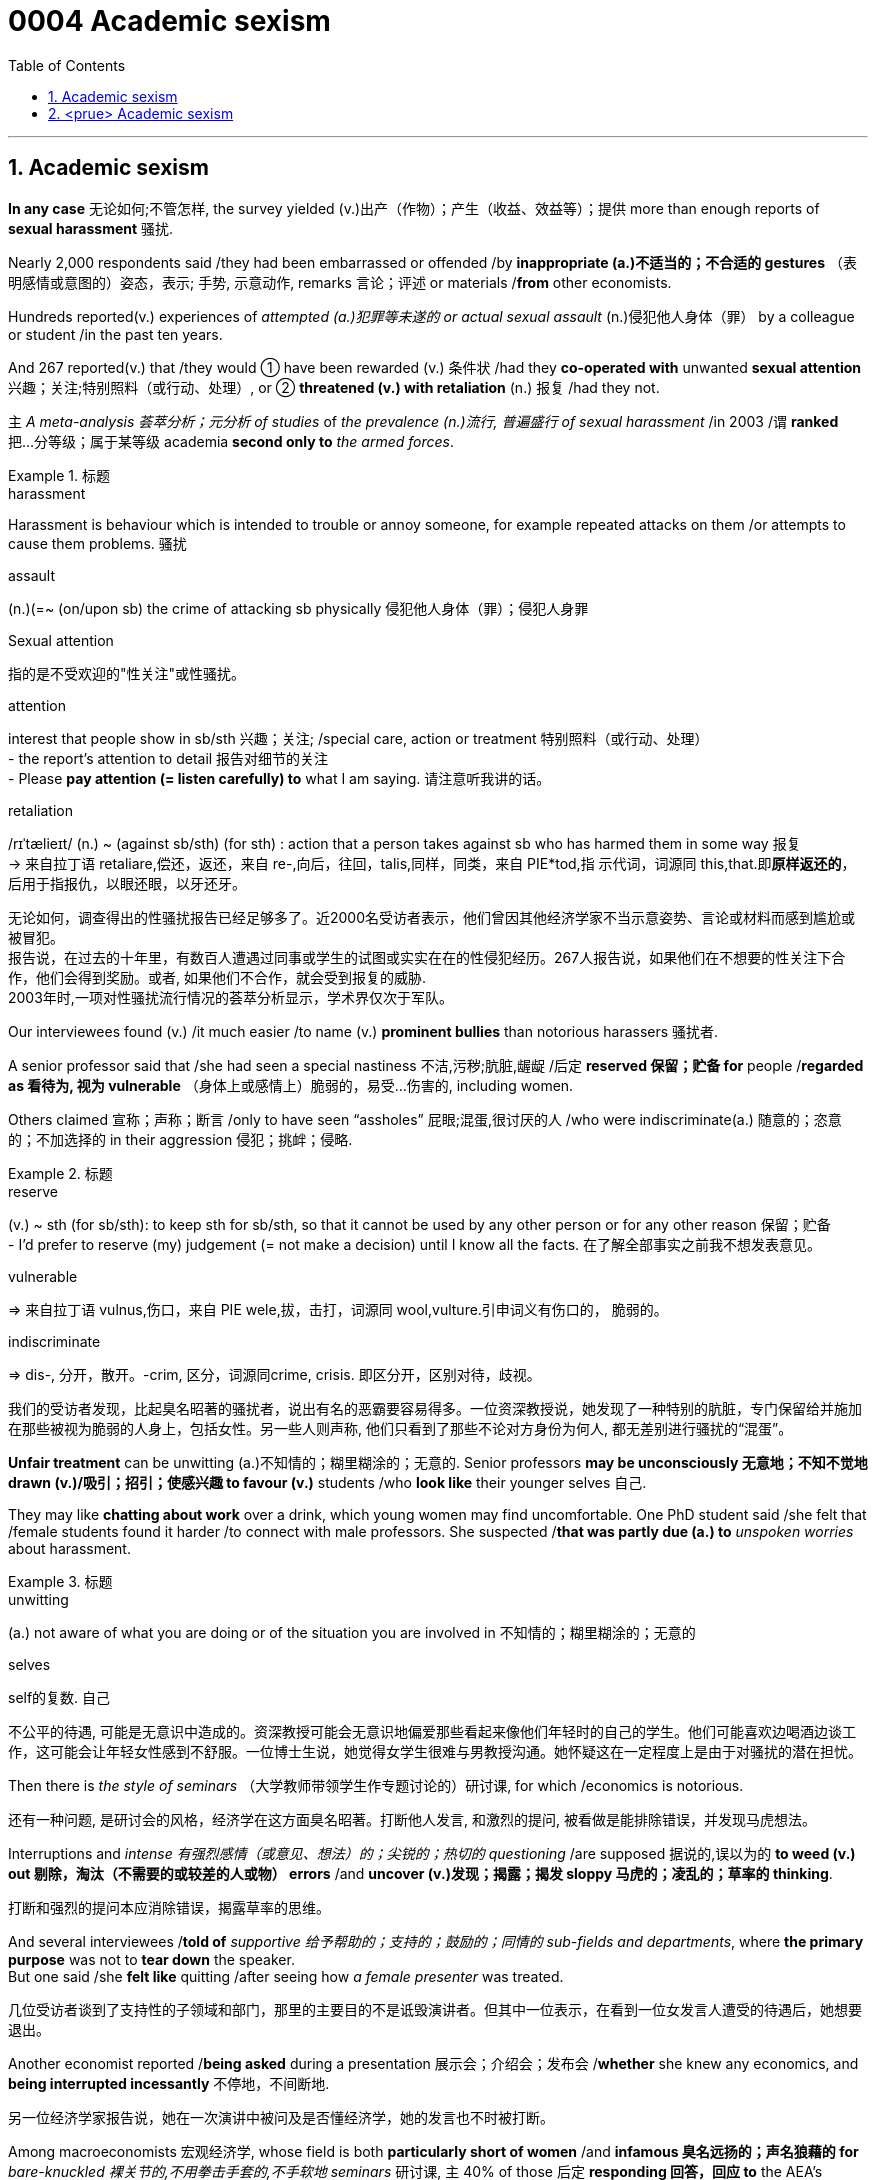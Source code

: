 

= 0004 Academic sexism
:toc: left
:toclevels: 3
:sectnums:
:stylesheet: myAdocCss.css

'''


== Academic sexism

*In any case* 无论如何;不管怎样, the survey yielded (v.)出产（作物）；产生（收益、效益等）；提供 more than enough reports of *sexual harassment* 骚扰.


Nearly 2,000 respondents said /they had been embarrassed or offended /by *inappropriate (a.)不适当的；不合适的 gestures* （表明感情或意图的）姿态，表示; 手势, 示意动作, remarks 言论；评述 or materials /*from* other economists.

Hundreds reported(v.) experiences of _attempted (a.)犯罪等未遂的 or actual sexual assault_ (n.)侵犯他人身体（罪） by a colleague or student /in the past ten years.

And 267 reported(v.) that /they would ① have been rewarded (v.) 条件状 /had they *co-operated with* unwanted *sexual attention* 兴趣；关注;特别照料（或行动、处理）, or ② *threatened (v.) with retaliation* (n.) 报复 /had they not.

`主` _A meta-analysis 荟萃分析；元分析 of studies_ of _the prevalence (n.)流行, 普遍盛行 of sexual harassment_ /in 2003 /`谓` *ranked* 把…分等级；属于某等级 academia *second only to* _the armed forces_.




[.my1]
.标题
====
.harassment
Harassment is behaviour which is intended to trouble or annoy someone, for example repeated attacks on them /or attempts to cause them problems. 骚扰

.assault
(n.)(=~ (on/upon sb) the crime of attacking sb physically 侵犯他人身体（罪）；侵犯人身罪

.Sexual attention
指的是不受欢迎的"性关注"或性骚扰。


.attention
interest that people show in sb/sth 兴趣；关注; /special care, action or treatment 特别照料（或行动、处理） +
- the report's attention to detail 报告对细节的关注 +
- Please *pay attention (= listen carefully) to* what I am saying. 请注意听我讲的话。

.retaliation
/rɪˈtælieɪt/ (n.) ~ (against sb/sth) (for sth) : action that a person takes against sb who has harmed them in some way 报复 +
-> 来自拉丁语 retaliare,偿还，返还，来自 re-,向后，往回，talis,同样，同类，来自 PIE*tod,指 示代词，词源同 this,that.即**原样返还的**，后用于指报仇，以眼还眼，以牙还牙。

[.my2]
无论如何，调查得出的性骚扰报告已经足够多了。近2000名受访者表示，他们曾因其他经济学家不当示意姿势、言论或材料而感到尴尬或被冒犯。 +
报告说，在过去的十年里，有数百人遭遇过同事或学生的试图或实实在在的性侵犯经历。267人报告说，如果他们在不想要的性关注下合作，他们会得到奖励。或者, 如果他们不合作，就会受到报复的威胁. +
2003年时,一项对性骚扰流行情况的荟萃分析显示，学术界仅次于军队。
====



Our interviewees found (v.) /it much easier /to name (v.) *prominent bullies* than notorious harassers 骚扰者.

A senior professor said that /she had seen a special nastiness 不洁,污秽;肮脏,龌龊 /后定 *reserved 保留；贮备 for* people /*regarded as 看待为, 视为 vulnerable* （身体上或感情上）脆弱的，易受…伤害的, including women.

Others claimed 宣称；声称；断言 /only to have seen “assholes” 屁眼;混蛋,很讨厌的人 /who were indiscriminate(a.) 随意的；恣意的；不加选择的 in their aggression 侵犯；挑衅；侵略.



[.my1]
.标题
====

.reserve
(v.) ~ sth (for sb/sth): to keep sth for sb/sth, so that it cannot be used by any other person or for any other reason 保留；贮备 +
- I'd prefer to reserve (my) judgement (= not make a decision) until I know all the facts. 在了解全部事实之前我不想发表意见。


.vulnerable
⇒ 来自拉丁语 vulnus,伤口，来自 PIE wele,拔，击打，词源同 wool,vulture.引申词义有伤口的， 脆弱的。

.indiscriminate
⇒ dis-, 分开，散开。-crim, 区分，词源同crime, crisis. 即区分开，区别对待，歧视。

[.my2]
我们的受访者发现，比起臭名昭著的骚扰者，说出有名的恶霸要容易得多。一位资深教授说，她发现了一种特别的肮脏，专门保留给并施加在那些被视为脆弱的人身上，包括女性。另一些人则声称, 他们只看到了那些不论对方身份为何人, 都无差别进行骚扰的“混蛋”。
====


*Unfair treatment* can be unwitting (a.)不知情的；糊里糊涂的；无意的. Senior professors *may be unconsciously 无意地；不知不觉地 drawn (v.)/吸引；招引；使感兴趣 to favour (v.)* students /who *look like* their younger selves 自己.

They may like *chatting about work* over a drink, which young women may find uncomfortable. One PhD student said /she felt that /female students found it harder /to connect with male professors. She suspected /*that was partly due (a.) to* _unspoken worries_ about harassment.



[.my1]
.标题
====
.unwitting
(a.) not aware of what you are doing or of the situation you are involved in 不知情的；糊里糊涂的；无意的

.selves
self的复数. 自己

[.my2]
不公平的待遇, 可能是无意识中造成的。资深教授可能会无意识地偏爱那些看起来像他们年轻时的自己的学生。他们可能喜欢边喝酒边谈工作，这可能会让年轻女性感到不舒服。一位博士生说，她觉得女学生很难与男教授沟通。她怀疑这在一定程度上是由于对骚扰的潜在担忧。
====



Then there is _the style of seminars_ （大学教师带领学生作专题讨论的）研讨课, for which /economics is notorious.

[.my2]
还有一种问题, 是研讨会的风格，经济学在这方面臭名昭著。打断他人发言, 和激烈的提问, 被看做是能排除错误，并发现马虎想法。

Interruptions and _intense  有强烈感情（或意见、想法）的；尖锐的；热切的 questioning_ /are supposed 据说的,误以为的 *to weed (v.) out 剔除，淘汰（不需要的或较差的人或物） errors* /and *uncover (v.)发现；揭露；揭发 sloppy 马虎的；凌乱的；草率的 thinking*.

[.my2]
打断和强烈的提问本应消除错误，揭露草率的思维。

And several interviewees /*told of* _supportive 给予帮助的；支持的；鼓励的；同情的 sub-fields and departments_, where *the primary purpose* was not to *tear down* the speaker.  +
But one said /she *felt like* quitting /after seeing how _a female presenter_ was treated.

[.my2]
几位受访者谈到了支持性的子领域和部门，那里的主要目的不是诋毁演讲者。但其中一位表示，在看到一位女发言人遭受的待遇后，她想要退出。

Another economist reported /*being asked* during a presentation 展示会；介绍会；发布会 /*whether* she knew any economics, and *being interrupted incessantly* 不停地，不间断地.

[.my2]
另一位经济学家报告说，她在一次演讲中被问及是否懂经济学，她的发言也不时被打断。

Among macroeconomists 宏观经济学, whose field is both *particularly short of women* /and *infamous 臭名远扬的；声名狼藉的 for* _bare-knuckled 裸关节的,不用拳击手套的,不手软地 seminars_ 研讨课, `主` 40% of those 后定 *responding 回答，回应 to* the AEA’s survey /`谓` felt “disrespected” 不尊敬；无礼；轻蔑; among female macroeconomists, 70% did.

[.my2]
宏观经济学家的研究领域尤其缺乏女性，而且以不戴拳击手套的(不留情面的)研讨会而臭名昭著。在接受美国经济学会调查的人中，40%的人感到“不受尊重”；在女性宏观经济学家中，70%的人感到“不受尊重”。

[.my1]
.标题
====
.weed
(v.) 除（地面的）杂草.

.weed out :
to remove or get rid of people or things from a group because they are not wanted or are less good than the rest 清除，剔除，淘汰（不需要的或较差的人或物）

.sloppy
that shows a lack of care, thought or effort 马虎的；凌乱的；草率的 +
⇒ slop,泥浆，-y,形容词后缀。引申比喻义马虎的，草率的。

.knuckle
/ˈnʌkl/ 指关节,膝关节

.supportive sub-fields and departments
ChatGPT的解释是: 指的是支持性的领域和部门，它们提供了一个更为温和和鼓励性的环境，使得演讲者不会被批评或被质疑的方式打击士气。换句话说，这些领域和部门的主要目的不是批评或挑剔演讲者，而是为他们提供支持和鼓励，帮助他们更好地发挥自己的才能和创造力。
====



'''


== <prue> Academic sexism


In any case, the survey yielded more than enough reports of sexual harassment. Nearly 2,000 respondents said they had been embarrassed or offended by inappropriate gestures, remarks or materials from other economists. Hundreds reported experiences of attempted or actual sexual assault by a colleague or student in the past ten years. And 267 reported that they would have been rewarded [had they co-operated with unwanted sexual attention], or threatened with retaliation [had they not].

A meta-analysis of studies of the prevalence of sexual harassment in 2003 ranked academia second only to the armed forces.

Our interviewees found it much easier to name prominent bullies than notorious harassers. A senior professor said that she had seen a special nastiness (reserved for people regarded as vulnerable, including women). Others claimed only to have seen “assholes” who were indiscriminate in their aggression.


Unfair treatment can be unwitting. Senior professors may be unconsciously drawn to favour students who look like their younger selves. They may like chatting about work over a drink, which young women may find uncomfortable. One PhD student said she felt that female students found {it harder to connect with male professors}. She suspected {that was partly due to unspoken worries about harassment}.


Then there is the style of seminars, for which economics is notorious. Interruptions and intense questioning are supposed to weed out errors and uncover sloppy thinking. And several interviewees told of supportive sub-fields and departments, where the primary purpose was not to tear down the speaker. But one said she felt like quitting after seeing how a female presenter was treated. Another economist reported being asked during a presentation whether she knew any economics, and being interrupted incessantly.

Among macroeconomists, whose field is both particularly short of women and infamous for bare-knuckled seminars, 40% of those (responding to the AEA’s survey) felt “disrespected”; among female macroeconomists, 70% did.


'''

